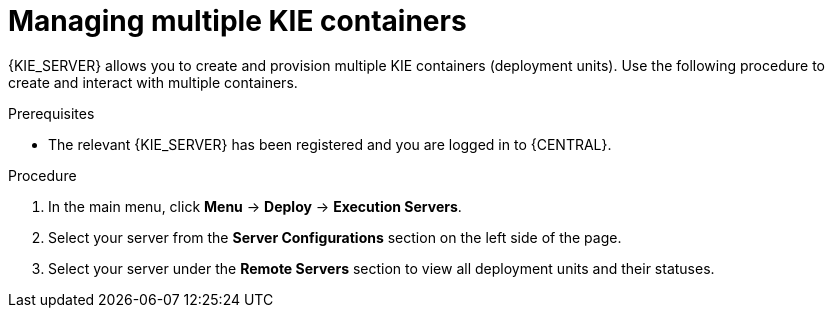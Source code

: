 [id='kie-server-managing-multiple-containers-proc']
= Managing multiple KIE containers

{KIE_SERVER} allows you to create and provision multiple KIE containers (deployment units). Use the following procedure to create and interact with multiple containers.

.Prerequisites
* The relevant {KIE_SERVER} has been registered and you are logged in to {CENTRAL}.

.Procedure
. In the main menu, click *Menu* -> *Deploy* -> *Execution Servers*.
. Select your server from the *Server Configurations* section on the left side of the page.
. Select your server under the *Remote Servers* section to view all deployment units and their statuses.
